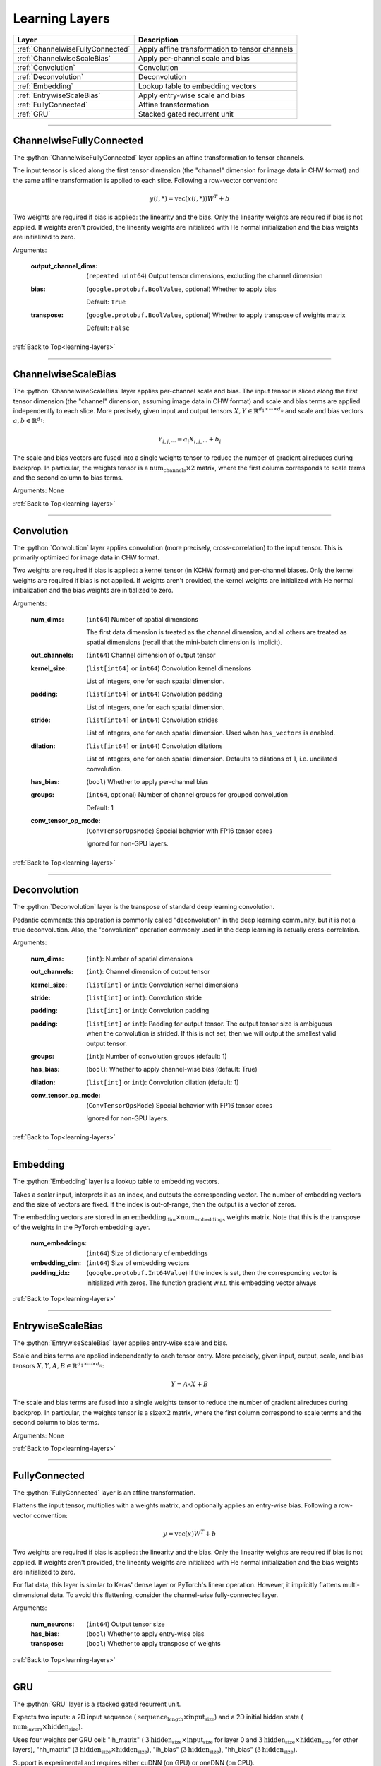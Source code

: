 .. role:: python(code)
          :language: python


.. _learning-layers:

====================================
Learning Layers
====================================

.. csv-table::
   :header: "Layer", "Description"
   :widths: auto

   :ref:`ChannelwiseFullyConnected`, "Apply affine transformation to
   tensor channels"
   :ref:`ChannelwiseScaleBias`, "Apply per-channel scale and bias"
   :ref:`Convolution`, "Convolution"
   :ref:`Deconvolution`, "Deconvolution"
   :ref:`Embedding`, "Lookup table to embedding vectors"
   :ref:`EntrywiseScaleBias`, "Apply entry-wise scale and bias"
   :ref:`FullyConnected`, "Affine transformation"
   :ref:`GRU`, "Stacked gated recurrent unit"

________________________________________


.. _ChannelwiseFullyConnected:

----------------------------------------
ChannelwiseFullyConnected
----------------------------------------

The :python:`ChannelwiseFullyConnected` layer applies an affine
transformation to tensor channels.

The input tensor is sliced along the first tensor dimension (the
"channel" dimension for image data in CHW format) and the same affine
transformation is applied to each slice. Following a row-vector
convention:

.. math::

   y(i,*) = \text{vec}( x(i,*) ) W^T + b

Two weights are required if bias is applied: the linearity and the
bias. Only the linearity weights are required if bias is not
applied. If weights aren't provided, the linearity weights are
initialized with He normal initialization and the bias weights are
initialized to zero.

Arguments:

   :output_channel_dims: (``repeated uint64``) Output tensor
                         dimensions, excluding the channel dimension

   :bias:

       (``google.protobuf.BoolValue``, optional) Whether to apply bias

       Default: ``True``

   :transpose:

       (``google.protobuf.BoolValue``, optional) Whether to apply
       transpose of weights matrix

       Default: ``False``

:ref:`Back to Top<learning-layers>`

________________________________________


.. _ChannelwiseScaleBias:

----------------------------------------
ChannelwiseScaleBias
----------------------------------------

The :python:`ChannelwiseScaleBias` layer applies per-channel scale and
bias. The input tensor is sliced along the first tensor dimension (the
"channel" dimension, assuming image data in CHW format) and scale and
bias terms are applied independently to each slice. More precisely,
given input and output tensors
:math:`X,Y\in\mathbb{R}^{d_1\times\cdots\times d_n}` and scale and
bias vectors :math:`a,b\in\mathbb{R}^{d_1}`:

.. math::

   Y_{i,j,\cdots} = a_i X_{i,j,\cdots} + b_i

The scale and bias vectors are fused into a single weights tensor to
reduce the number of gradient allreduces during backprop. In
particular, the weights tensor is a
:math:`\text{num_channels} \times 2` matrix, where the first column
corresponds to scale terms and the second column to bias terms.

Arguments: None

:ref:`Back to Top<learning-layers>`

________________________________________


.. _Convolution:

----------------------------------------
Convolution
----------------------------------------

The :python:`Convolution` layer applies convolution (more precisely,
cross-correlation) to the input tensor. This is primarily optimized
for image data in CHW format.

Two weights are required if bias is applied: a kernel tensor (in KCHW
format) and per-channel biases. Only the kernel weights are required
if bias is not applied. If weights aren't provided, the kernel weights
are initialized with He normal initialization and the bias weights are
initialized to zero.

Arguments:

   :num_dims:

       (``int64``) Number of spatial dimensions

       The first data dimension is treated as the channel dimension, and
       all others are treated as spatial dimensions (recall that the
       mini-batch dimension is implicit).

   :out_channels:

       (``int64``) Channel dimension of output tensor

   :kernel_size:

       (``list[int64]`` or ``int64``) Convolution kernel dimensions

       List of integers, one for each spatial
       dimension.

   :padding:

       (``list[int64]`` or ``int64``) Convolution padding

       List of integers, one for each spatial
       dimension.

   :stride:

       (``list[int64]`` or ``int64``) Convolution strides

       List of integers, one for each spatial
       dimension. Used when ``has_vectors`` is enabled.

   :dilation:

       (``list[int64]`` or ``int64``) Convolution dilations

       List of integers, one for each spatial dimension. Defaults to
       dilations of 1, i.e. undilated convolution.


   :has_bias: (``bool``) Whether to apply per-channel bias

   :groups:

      (``int64``, optional) Number of channel groups for grouped
      convolution

      Default: 1

   :conv_tensor_op_mode:

      (``ConvTensorOpsMode``) Special behavior with FP16 tensor cores

      Ignored for non-GPU layers.

:ref:`Back to Top<learning-layers>`

________________________________________


.. _Deconvolution:

----------------------------------------
Deconvolution
----------------------------------------

The :python:`Deconvolution` layer is the transpose of standard deep
learning convolution.

Pedantic comments: this operation is commonly called "deconvolution"
in the deep learning community, but it is not a true deconvolution.
Also, the "convolution" operation commonly used in the deep learning
is actually cross-correlation.

Arguments:

   :num_dims: (``int``): Number of spatial dimensions

   :out_channels: (``int``): Channel dimension of output tensor

   :kernel_size: (``list[int]`` or ``int``): Convolution kernel dimensions

   :stride: (``list[int]`` or ``int``): Convolution stride

   :padding: (``list[int]`` or ``int``): Convolution padding

   :padding: (``list[int]`` or ``int``): Padding for output tensor.
     The output tensor size is ambiguous when the convolution is
     strided. If this is not set, then we will output the smallest
     valid output tensor.

   :groups: (``int``): Number of convolution groups (default: 1)

   :has_bias: (``bool``): Whether to apply channel-wise bias (default: True)

   :dilation: (``list[int]`` or ``int``): Convolution dilation (default: 1)

   :conv_tensor_op_mode:

      (``ConvTensorOpsMode``) Special behavior with FP16 tensor cores

      Ignored for non-GPU layers.

:ref:`Back to Top<learning-layers>`

________________________________________


.. _Embedding:

----------------------------------------
Embedding
----------------------------------------

The :python:`Embedding` layer is a lookup table to embedding vectors.

Takes a scalar input, interprets it as an index, and outputs the
corresponding vector. The number of embedding vectors and the size of
vectors are fixed. If the index is out-of-range, then the output is a
vector of zeros.

The embedding vectors are stored in an
:math:`\text{embedding_dim} \times \text{num_embeddings}` weights
matrix. Note that this is the transpose of the weights in the PyTorch
embedding layer.

   :num_embeddings: (``int64``) Size of dictionary of embeddings

   :embedding_dim: (``int64``) Size of embedding vectors

   :padding_idx: (``google.protobuf.Int64Value``) If the index is set,
                 then the corresponding vector is initialized with
                 zeros. The function gradient w.r.t. this embedding
                 vector always

:ref:`Back to Top<learning-layers>`

________________________________________


.. _EntrywiseScaleBias:

----------------------------------------
EntrywiseScaleBias
----------------------------------------

The :python:`EntrywiseScaleBias` layer applies entry-wise scale and
bias.

Scale and bias terms are applied independently to each tensor
entry. More precisely, given input, output, scale, and bias tensors
:math:`X,Y,A,B\in\mathbb{R}^{d_1\times\cdots\times d_n}`:

.. math::

   Y = A \circ X + B

The scale and bias terms are fused into a single weights tensor to
reduce the number of gradient allreduces during backprop. In
particular, the weights tensor is a :math:`\text{size} \times 2`
matrix, where the first column correspond to scale terms and the
second column to bias terms.

Arguments: None

:ref:`Back to Top<learning-layers>`

________________________________________


.. _FullyConnected:

----------------------------------------
FullyConnected
----------------------------------------

The :python:`FullyConnected` layer is an affine transformation.

Flattens the input tensor, multiplies with a weights matrix, and
optionally applies an entry-wise bias. Following a row-vector
convention:

.. math::

   y = \text{vec}(x) W^T + b

Two weights are required if bias is applied: the linearity and the
bias. Only the linearity weights are required if bias is not
applied. If weights aren't provided, the linearity weights are
initialized with He normal initialization and the bias weights are
initialized to zero.

For flat data, this layer is similar to Keras' dense layer or
PyTorch's linear operation. However, it implicitly flattens
multi-dimensional data. To avoid this flattening, consider the
channel-wise fully-connected layer.

Arguments:

   :num_neurons: (``int64``) Output tensor size

   :has_bias: (``bool``) Whether to apply entry-wise bias

   :transpose: (``bool``) Whether to apply transpose of weights

:ref:`Back to Top<learning-layers>`

________________________________________


.. _GRU:

----------------------------------------
GRU
----------------------------------------

The :python:`GRU` layer is a stacked gated recurrent unit.

Expects two inputs: a 2D input sequence (
:math:`\text{sequence_length}\times\text{input_size}`) and a 2D
initial hidden state (
:math:`\text{num_layers}\times\text{hidden_size}`).

Uses four weights per GRU cell: "ih\_matrix" (
:math:`3 \text{hidden_size}\times\text{input_size}` for layer 0 and
:math:`3 \text{hidden_size}\times\text{hidden_size}` for other layers),
"hh\_matrix" (:math:`3 \text{hidden_size}\times\text{hidden_size}`),
"ih_bias" (:math:`3 \text{hidden_size}`), "hh_bias"
(:math:`3 \text{hidden_size}`).

Support is experimental and requires either cuDNN (on GPU) or oneDNN
(on CPU).

    .. todo:: Support bidirectional RNNs

Arguments:

   :hidden_size: (``uint64``) Size of each hidden state and output vector

   :num_layers:

      (``google.protobuf.UInt64Value``, optional) Number of stacked GRU
      cells

      Default: 1

:ref:`Back to Top<learning-layers>`

